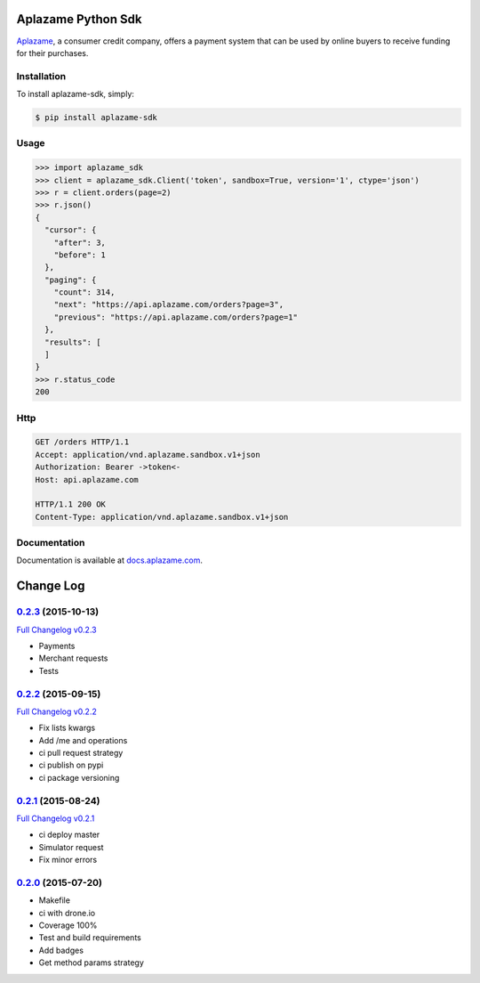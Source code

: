 Aplazame Python Sdk
===================

|Build Status| |Wheel| |Drone| |Requirements Status| |Coveralls| |Code Climate|

|Aplazame|

`Aplazame`_, a consumer credit company, offers a payment system that can be
used by online buyers to receive funding for their purchases.

Installation
------------

To install aplazame-sdk, simply:

.. code:: sh

    $ pip install aplazame-sdk

Usage
-----

.. code:: python

    >>> import aplazame_sdk
    >>> client = aplazame_sdk.Client('token', sandbox=True, version='1', ctype='json')
    >>> r = client.orders(page=2)
    >>> r.json()
    {
      "cursor": {
        "after": 3,
        "before": 1
      },
      "paging": {
        "count": 314,
        "next": "https://api.aplazame.com/orders?page=3",
        "previous": "https://api.aplazame.com/orders?page=1"
      },
      "results": [
      ]
    }
    >>> r.status_code
    200

Http
----

.. code:: http

    GET /orders HTTP/1.1
    Accept: application/vnd.aplazame.sandbox.v1+json
    Authorization: Bearer ->token<-
    Host: api.aplazame.com

    HTTP/1.1 200 OK
    Content-Type: application/vnd.aplazame.sandbox.v1+json

Documentation
-------------

Documentation is available at `docs.aplazame.com`_.

.. _Aplazame: https://aplazame.com
.. _docs.aplazame.com: http://docs.aplazame.com


.. |Build Status| image:: https://img.shields.io/pypi/v/aplazame-sdk.svg
   :target: https://pypi.python.org/pypi/aplazame-sdk
.. |Wheel| image:: https://img.shields.io/pypi/wheel/aplazame-sdk.svg
   :target: https://pypi.python.org/pypi/aplazame-sdk
.. |Downloads| image:: https://img.shields.io/pypi/dm/aplazame-sdk.svg
   :target: https://pypi.python.org/pypi/aplazame-sdk
.. |Requirements Status| image:: https://requires.io/github/aplazame/aplazame-sdk/requirements.svg?branch=master
   :target: https://requires.io/github/aplazame/aplazame-sdk/requirements/?branch=master
.. |Drone| image:: http://drone.aplazame.com/api/badge/github.com/aplazame/aplazame-sdk/status.svg?branch=master
   :target: http://drone.aplazame.com/github.com/aplazame/aplazame-sdk
.. |Coveralls| image:: https://coveralls.io/repos/aplazame/aplazame-sdk/badge.svg?branch=HEAD&service=github
   :target: https://coveralls.io/github/aplazame/aplazame-sdk?branch=HEAD
.. |Code Climate| image:: https://codeclimate.com/github/aplazame/aplazame-sdk/badges/gpa.svg
   :target: https://codeclimate.com/github/aplazame/aplazame-sdk
.. |Aplazame| image:: https://aplazame.com/static/img/banners/banner-728-white-python.png
   :target: https://aplazame.com


Change Log
==========

`0.2.3`_ (2015-10-13)
---------------------

`Full Changelog v0.2.3`_

* Payments
* Merchant requests
* Tests

`0.2.2`_ (2015-09-15)
---------------------

`Full Changelog v0.2.2`_

* Fix lists kwargs
* Add /me and operations
* ci pull request strategy
* ci publish on pypi
* ci package versioning

`0.2.1`_ (2015-08-24)
---------------------

`Full Changelog v0.2.1`_

* ci deploy master
* Simulator request
* Fix minor errors

`0.2.0`_ (2015-07-20)
---------------------

* Makefile
* ci with drone.io
* Coverage 100%
* Test and build requirements
* Add badges
* Get method params strategy

.. _0.2.0: https://github.com/aplazame/aplazame-sdk/tree/v0.2.0
.. _0.2.1: https://github.com/aplazame/aplazame-sdk/tree/v0.2.1
.. _0.2.2: https://github.com/aplazame/aplazame-sdk/tree/v0.2.2
.. _0.2.3: https://github.com/aplazame/aplazame-sdk/tree/v0.2.3
.. _Full Changelog v0.2.1: https://github.com/aplazame/aplazame-sdk/compare/v0.2.0...v0.2.1
.. _Full Changelog v0.2.2: https://github.com/aplazame/aplazame-sdk/compare/v0.2.1...v0.2.2
.. _Full Changelog v0.2.3: https://github.com/aplazame/aplazame-sdk/compare/v0.2.2...v0.2.3



